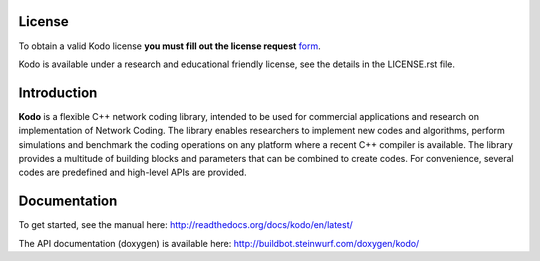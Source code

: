 License
-------

To obtain a valid Kodo license **you must fill out the license request** form_.

Kodo is available under a research and educational friendly license, see the
details in the LICENSE.rst file.

.. _form: http://steinwurf.com/license/

Introduction
------------

**Kodo** is a flexible C++ network coding library, intended to be used for
commercial applications and research on implementation of Network
Coding. The library enables researchers to implement new codes and
algorithms, perform simulations and benchmark the coding operations
on any platform where a recent C++ compiler is available. The library
provides a multitude of building blocks and parameters that can be combined
to create codes. For convenience, several codes are predefined and high-level
APIs are provided.

.. image:: http://buildbot.steinwurf.dk/svgstatus?project=kodo
    :target: http://buildbot.steinwurf.dk/stats?projects=kodo

Documentation
-------------
To get started, see the manual here:
http://readthedocs.org/docs/kodo/en/latest/

The API documentation (doxygen) is available here:
http://buildbot.steinwurf.com/doxygen/kodo/

